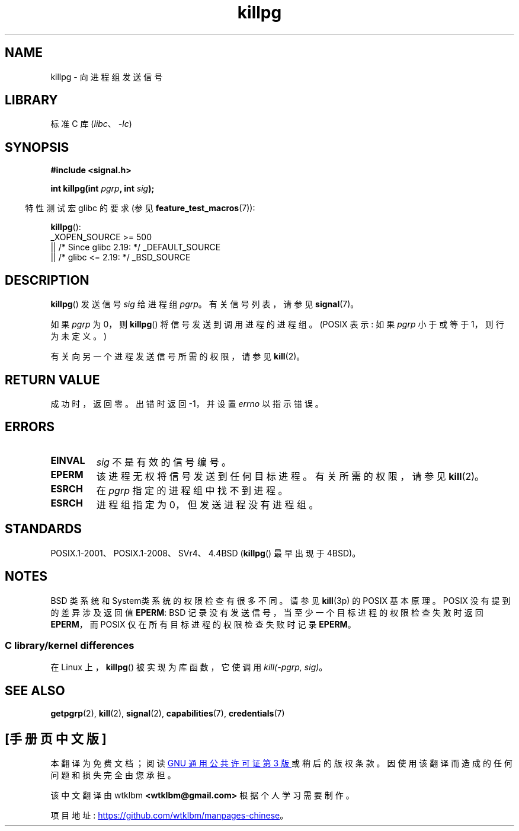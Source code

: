 .\" -*- coding: UTF-8 -*-
.\" Copyright (c) 1980, 1991 Regents of the University of California.
.\" All rights reserved.
.\"
.\" SPDX-License-Identifier: BSD-4-Clause-UC
.\"
.\"     @(#)killpg.2	6.5 (Berkeley) 3/10/91
.\"
.\" Modified Fri Jul 23 21:55:01 1993 by Rik Faith <faith@cs.unc.edu>
.\" Modified Tue Oct 22 08:11:14 EDT 1996 by Eric S. Raymond <esr@thyrsus.com>
.\" Modified 2004-06-16 by Michael Kerrisk <mtk.manpages@gmail.com>
.\"     Added notes on CAP_KILL
.\" Modified 2004-06-21 by aeb
.\"
.\"*******************************************************************
.\"
.\" This file was generated with po4a. Translate the source file.
.\"
.\"*******************************************************************
.TH killpg 3 2023\-02\-05 "Linux man\-pages 6.03" 
.SH NAME
killpg \- 向进程组发送信号
.SH LIBRARY
标准 C 库 (\fIlibc\fP、\fI\-lc\fP)
.SH SYNOPSIS
.nf
\fB#include <signal.h>\fP
.PP
\fBint killpg(int \fP\fIpgrp\fP\fB, int \fP\fIsig\fP\fB);\fP
.fi
.PP
.RS -4
特性测试宏 glibc 的要求 (参见 \fBfeature_test_macros\fP(7)):
.RE
.PP
\fBkillpg\fP():
.nf
.\"    || _XOPEN_SOURCE && _XOPEN_SOURCE_EXTENDED
    _XOPEN_SOURCE >= 500
        || /* Since glibc 2.19: */ _DEFAULT_SOURCE
        || /* glibc <= 2.19: */ _BSD_SOURCE
.fi
.SH DESCRIPTION
\fBkillpg\fP() 发送信号 \fIsig\fP 给进程组 \fIpgrp\fP。 有关信号列表，请参见 \fBsignal\fP(7)。
.PP
如果 \fIpgrp\fP 为 0，则 \fBkillpg\fP() 将信号发送到调用进程的进程组。 (POSIX 表示: 如果 \fIpgrp\fP 小于或等于
1，则行为未定义。)
.PP
有关向另一个进程发送信号所需的权限，请参见 \fBkill\fP(2)。
.SH "RETURN VALUE"
成功时，返回零。 出错时返回 \-1，并设置 \fIerrno\fP 以指示错误。
.SH ERRORS
.TP 
\fBEINVAL\fP
\fIsig\fP 不是有效的信号编号。
.TP 
\fBEPERM\fP
该进程无权将信号发送到任何目标进程。 有关所需的权限，请参见 \fBkill\fP(2)。
.TP 
\fBESRCH\fP
在 \fIpgrp\fP 指定的进程组中找不到进程。
.TP 
\fBESRCH\fP
进程组指定为 0，但发送进程没有进程组。
.SH STANDARDS
POSIX.1\-2001、POSIX.1\-2008、SVr4、4.4BSD (\fBkillpg\fP() 最早出现于 4BSD)。
.SH NOTES
BSD 类系统和 System\V 类系统的权限检查有很多不同。 请参见 \fBkill\fP(3p) 的 POSIX 基本原理。 POSIX
没有提到的差异涉及返回值 \fBEPERM\fP: BSD 记录没有发送信号，当至少一个目标进程的权限检查失败时返回 \fBEPERM\fP，而 POSIX
仅在所有目标进程的权限检查失败时记录 \fBEPERM\fP。
.SS "C library/kernel differences"
在 Linux 上，\fBkillpg\fP() 被实现为库函数，它使调用 \fIkill(\-pgrp,\ sig)\fP。
.SH "SEE ALSO"
\fBgetpgrp\fP(2), \fBkill\fP(2), \fBsignal\fP(2), \fBcapabilities\fP(7),
\fBcredentials\fP(7)
.PP
.SH [手册页中文版]
.PP
本翻译为免费文档；阅读
.UR https://www.gnu.org/licenses/gpl-3.0.html
GNU 通用公共许可证第 3 版
.UE
或稍后的版权条款。因使用该翻译而造成的任何问题和损失完全由您承担。
.PP
该中文翻译由 wtklbm
.B <wtklbm@gmail.com>
根据个人学习需要制作。
.PP
项目地址:
.UR \fBhttps://github.com/wtklbm/manpages-chinese\fR
.ME 。
